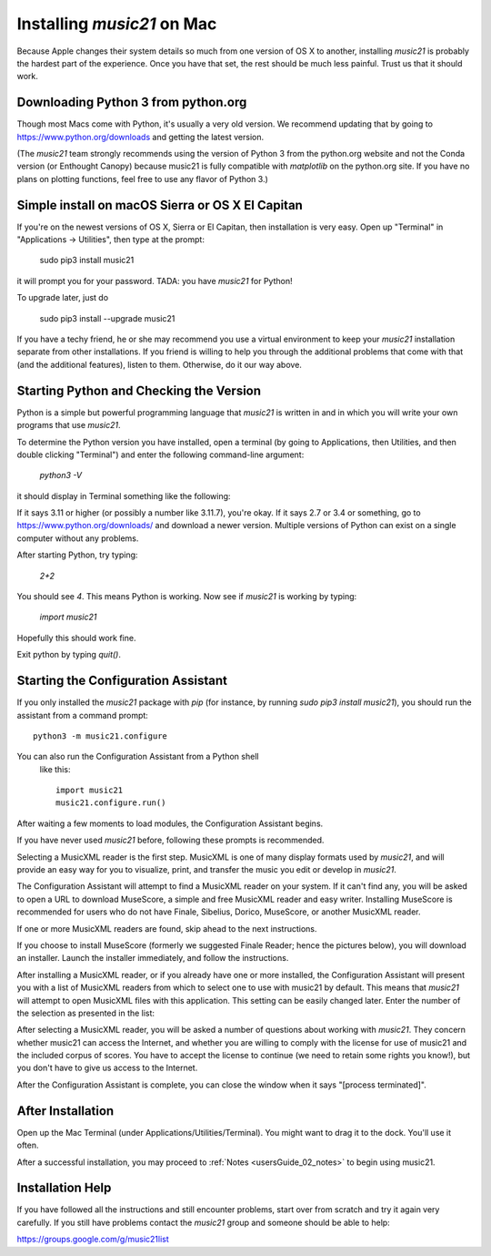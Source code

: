 .. _installMac:

Installing `music21` on Mac
============================================

Because Apple changes their system details so much
from one version of OS X to another, installing `music21`
is probably the hardest part of the experience.
Once you have that set, the rest should be much less painful.
Trust us that it should work.


Downloading Python 3 from python.org
---------------------------------------

Though most Macs come with Python, it's usually a very old version.
We recommend updating that by going to https://www.python.org/downloads
and getting the latest version.

(The `music21` team strongly recommends using the version of
Python 3 from the python.org website and not the Conda version
(or Enthought Canopy) because music21 is fully compatible with
`matplotlib` on the python.org site.
If you have no plans on plotting functions,
feel free to use any flavor of Python 3.)


Simple install on macOS Sierra or OS X El Capitan
--------------------------------------------------

If you're on the newest versions of OS X, Sierra or El Capitan, then
installation is very easy.  Open up "Terminal" in "Applications -> Utilities",
then type at the prompt:

     sudo pip3 install music21

it will prompt you for your password.  TADA: you have `music21` for Python!

To upgrade later, just do

    sudo pip3 install --upgrade music21

If you have a techy friend, he or she may recommend you use a virtual
environment to keep your `music21` installation separate from other
installations.  If you friend is willing to help you through
the additional problems that come with that (and the additional features),
listen to them.  Otherwise, do it our way above.



Starting Python and Checking the Version
----------------------------------------------

Python is a simple but powerful programming language that `music21`
is written in and in which you will write your own programs that
use `music21`.

To determine the Python version you have installed, open a
terminal (by going to Applications, then Utilities, and then
double clicking "Terminal") and enter the following command-line argument:

    `python3 -V`

it should display in Terminal something like the following:

.. image:: images/macScreenPythonVersion.*
    :width: 650

If it says 3.11 or higher (or possibly a number like 3.11.7), you're okay.
If it says 2.7 or 3.4 or something,
go to https://www.python.org/downloads/
and download a newer version.  Multiple versions of Python can exist
on a single computer without any problems.

After starting Python, try typing:

    `2+2`

You should see `4`.  This means Python is working.  Now see if
`music21` is working by typing:

    `import music21`

Hopefully this should work fine.

Exit python by typing `quit()`.


Starting the Configuration Assistant
-----------------------------------------------------

If you only installed the `music21` package with `pip` (for
instance, by running `sudo pip3 install music21`), you should run
the assistant from a command prompt::

    python3 -m music21.configure

You can also run the Configuration Assistant from a Python shell
 like this::

    import music21
    music21.configure.run()

After waiting a few moments to load modules, the Configuration Assistant begins.

.. image:: images/macScreenConfigAssistantStart.*
    :width: 650

If you have never used `music21` before,
following these prompts is recommended.

Selecting a MusicXML reader is the first step.
MusicXML is one of many display formats used by `music21`, and
will provide an easy way for you to visualize, print, and
transfer the music you edit or develop in `music21`.

The Configuration Assistant will attempt to find a MusicXML
reader on your system. If it can't find any, you will be asked
to open a URL to download MuseScore, a simple and free
MusicXML reader and easy writer. Installing MuseScore is
recommended for users who do not have Finale, Sibelius, Dorico, MuseScore,
or another MusicXML reader.

If one or more MusicXML readers are found, skip ahead to the next instructions.

.. image:: images/macScreenConfigAssistantReader.*
    :width: 650

If you choose to install MuseScore (formerly we suggested Finale Reader; hence the pictures below),
you will download an installer. Launch the installer immediately, and follow the instructions.

.. image:: images/macScreenConfigAssistantFinaleInstall.*
    :width: 650

After installing a MusicXML reader, or if you already have
one or more installed, the Configuration Assistant will present you with a
list of MusicXML readers from which to select one to use with music21 by
default. This means that `music21` will attempt to open MusicXML files
with this application. This setting can be easily changed later.
Enter the number of the selection as presented in the list:

.. image:: images/macScreenConfigAssistantSelect.*
    :width: 650

After selecting a MusicXML reader, you will be asked a number of
questions about working with `music21`. They concern whether music21 can access
the Internet, and whether you are willing to comply with the license for
use of music21 and the included corpus of scores.  You have to accept the
license to continue (we need to retain some rights you know!), but you
don't have to give us access to the Internet.

.. image:: images/macScreenConfigAssistantQuestions.*
    :width: 650

After the Configuration Assistant is complete, you can close the window when
it says "[process terminated]".


After Installation
-------------------------------

Open up the Mac Terminal (under Applications/Utilities/Terminal). You might want
to drag it to the dock.  You'll use it often.

After a successful installation, you may proceed to :ref:`Notes <usersGuide_02_notes>` to
begin using music21.


Installation Help
-------------------------------

If you have followed all the instructions and still encounter problems, start over from scratch
and try it again very carefully.  If you still have problems
contact the `music21` group and someone should be able to help:

https://groups.google.com/g/music21list

